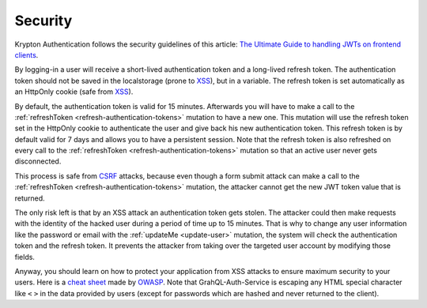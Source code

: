Security
========

Krypton Authentication follows the security guidelines of this article: `The Ultimate Guide to handling JWTs on frontend clients <https://blog.hasura.io/best-practices-of-using-jwt-with-graphql/>`_.

By logging-in a user will receive a short-lived authentication token and a long-lived refresh token. The authentication token should not be saved in the localstorage (prone to `XSS <https://www.owasp.org/index.php/Cross-site_Scripting_(XSS)>`_), but in a variable. The refresh token is set automatically as an HttpOnly cookie (safe from `XSS <https://www.owasp.org/index.php/Cross-site_Scripting_(XSS)>`_).

By default, the authentication token is valid for 15 minutes. Afterwards you will have to make a call to the :ref:`refreshToken <refresh-authentication-tokens>` mutation to have a new one. This mutation will use the refresh token set in the HttpOnly cookie to authenticate the user and give back his new authentication token. This refresh token is by default valid for 7 days and allows you to have a persistent session. Note that the refresh token is also refreshed on every call to the :ref:`refreshToken <refresh-authentication-tokens>` mutation so that an active user never gets disconnected.

.. image:: _images/sequence_diagram-security.svg
   :align: center
   :alt: Krypton Authentication - System Design diagram

This process is safe from `CSRF <https://www.owasp.org/index.php/Cross-Site_Request_Forgery_(CSRF)>`_ attacks, because even though a form submit attack can make a call to the :ref:`refreshToken <refresh-authentication-tokens>` mutation, the attacker cannot get the new JWT token value that is returned.

The only risk left is that by an XSS attack an authentication token gets stolen. The attacker could then make requests with the identity of the hacked user during a period of time up to 15 minutes. That is why to change any user information like the password or email with the :ref:`updateMe <update-user>` mutation, the system will check the authentication token and the refresh token. It prevents the attacker from taking over the targeted user account by modifying those fields.

Anyway, you should learn on how to protect your application from XSS attacks to ensure maximum security to your users. Here is a `cheat sheet <https://cheatsheetseries.owasp.org/cheatsheets/Cross_Site_Scripting_Prevention_Cheat_Sheet.html>`_ made by `OWASP <http://owasp.org>`_. Note that GrahQL-Auth-Service is escaping any HTML special character like ``<`` ``>`` in the data provided by users (except for passwords which are hashed and never returned to the client).

